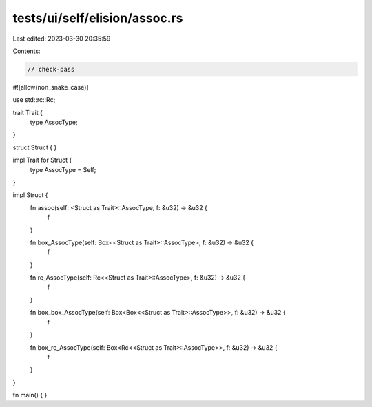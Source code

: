 tests/ui/self/elision/assoc.rs
==============================

Last edited: 2023-03-30 20:35:59

Contents:

.. code-block:: rs

    // check-pass

#![allow(non_snake_case)]

use std::rc::Rc;

trait Trait {
    type AssocType;
}

struct Struct { }

impl Trait for Struct {
    type AssocType = Self;
}

impl Struct {
    fn assoc(self: <Struct as Trait>::AssocType, f: &u32) -> &u32 {
        f
    }

    fn box_AssocType(self: Box<<Struct as Trait>::AssocType>, f: &u32) -> &u32 {
        f
    }

    fn rc_AssocType(self: Rc<<Struct as Trait>::AssocType>, f: &u32) -> &u32 {
        f
    }

    fn box_box_AssocType(self: Box<Box<<Struct as Trait>::AssocType>>, f: &u32) -> &u32 {
        f
    }

    fn box_rc_AssocType(self: Box<Rc<<Struct as Trait>::AssocType>>, f: &u32) -> &u32 {
        f
    }
}

fn main() { }


